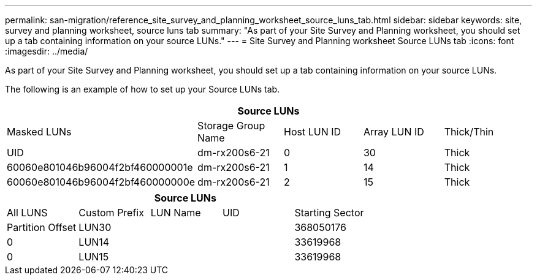 ---
permalink: san-migration/reference_site_survey_and_planning_worksheet_source_luns_tab.html
sidebar: sidebar
keywords: site, survey and planning worksheet, source luns tab
summary: "As part of your Site Survey and Planning worksheet, you should set up a tab containing information on your source LUNs."
---
= Site Survey and Planning worksheet Source LUNs tab
:icons: font
:imagesdir: ../media/

[.lead]
As part of your Site Survey and Planning worksheet, you should set up a tab containing information on your source LUNs.

The following is an example of how to set up your Source LUNs tab.
[options="header"]
|===
5+a| Source LUNs
a|
Masked LUNs
a|
Storage Group Name
a|
Host LUN ID
a|
Array LUN ID
a|
Thick/Thin
a|
UID
a|
dm-rx200s6-21
a|
0
a|
30
a|
Thick
a|
60060e801046b96004f2bf460000001e
a|
dm-rx200s6-21
a|
1
a|
14
a|
Thick
a|
60060e801046b96004f2bf460000000e
a|
dm-rx200s6-21
a|
2
a|
15
a|
Thick
a|
60060e801046b96004f2bf460000000f
|===
[options="header"]
|===
5+a| Source LUNs
a|
All LUNS
a|
Custom Prefix
a|
LUN Name
a|
UID
a|
Starting Sector
a|
Partition Offset
a|
LUN30
a|

a|

a|
368050176
a|
0
a|
LUN14
a|

a|

a|
33619968
a|
0
a|
LUN15
a|

a|

a|
33619968
a|
0
|===
